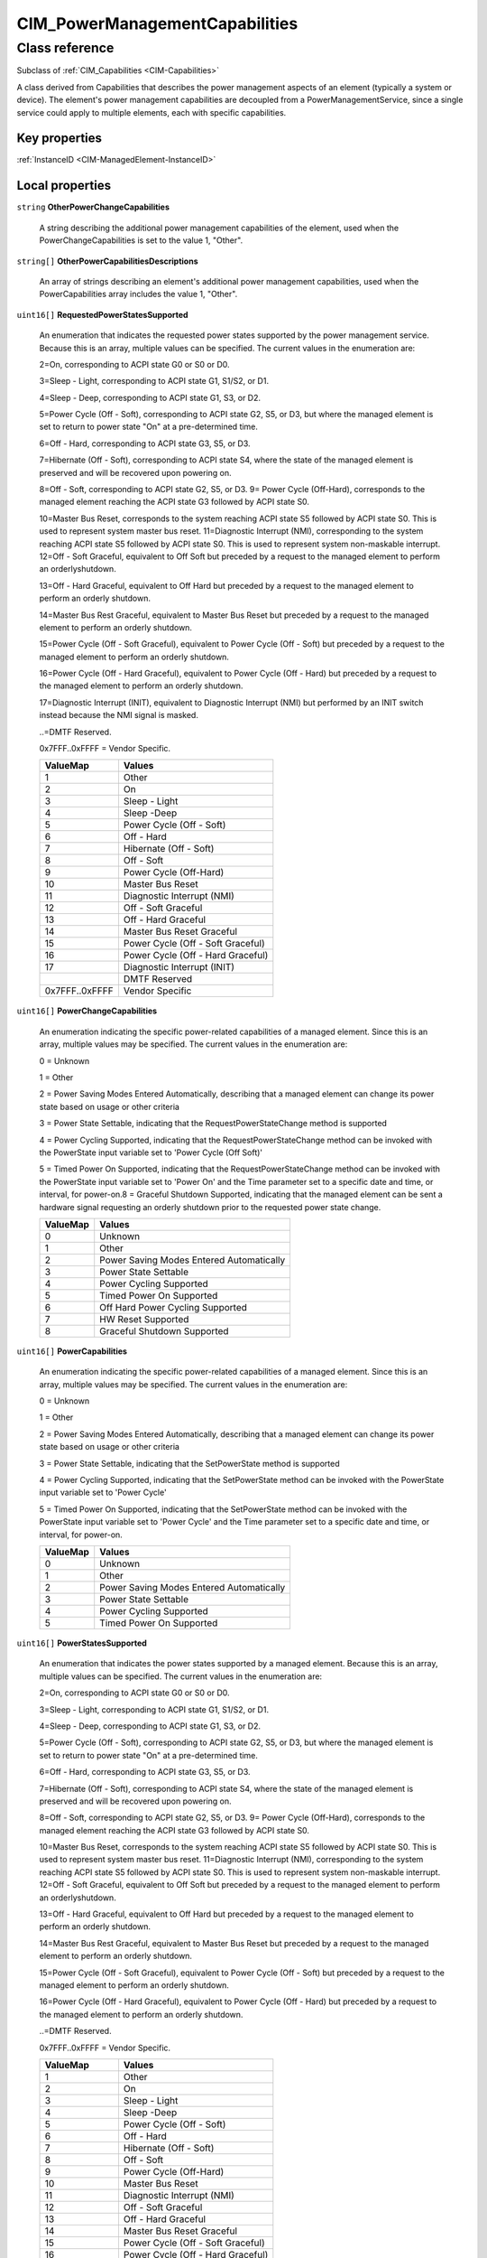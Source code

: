 .. _CIM-PowerManagementCapabilities:

CIM_PowerManagementCapabilities
-------------------------------

Class reference
===============
Subclass of :ref:`CIM_Capabilities <CIM-Capabilities>`

A class derived from Capabilities that describes the power management aspects of an element (typically a system or device). The element's power management capabilities are decoupled from a PowerManagementService, since a single service could apply to multiple elements, each with specific capabilities.


Key properties
^^^^^^^^^^^^^^

| :ref:`InstanceID <CIM-ManagedElement-InstanceID>`

Local properties
^^^^^^^^^^^^^^^^

.. _CIM-PowerManagementCapabilities-OtherPowerChangeCapabilities:

``string`` **OtherPowerChangeCapabilities**

    A string describing the additional power management capabilities of the element, used when the PowerChangeCapabilities is set to the value 1, "Other".

    
.. _CIM-PowerManagementCapabilities-OtherPowerCapabilitiesDescriptions:

``string[]`` **OtherPowerCapabilitiesDescriptions**

    An array of strings describing an element's additional power management capabilities, used when the PowerCapabilities array includes the value 1, "Other".

    
.. _CIM-PowerManagementCapabilities-RequestedPowerStatesSupported:

``uint16[]`` **RequestedPowerStatesSupported**

    An enumeration that indicates the requested power states supported by the power management service. Because this is an array, multiple values can be specified. The current values in the enumeration are: 

    2=On, corresponding to ACPI state G0 or S0 or D0. 

    3=Sleep - Light, corresponding to ACPI state G1, S1/S2, or D1. 

    4=Sleep - Deep, corresponding to ACPI state G1, S3, or D2.

    5=Power Cycle (Off - Soft), corresponding to ACPI state G2, S5, or D3, but where the managed element is set to return to power state "On" at a pre-determined time. 

    6=Off - Hard, corresponding to ACPI state G3, S5, or D3. 

    7=Hibernate (Off - Soft), corresponding to ACPI state S4, where the state of the managed element is preserved and will be recovered upon powering on. 

    8=Off - Soft, corresponding to ACPI state G2, S5, or D3. 9= Power Cycle (Off-Hard), corresponds to the managed element reaching the ACPI state G3 followed by ACPI state S0. 

    10=Master Bus Reset, corresponds to the system reaching ACPI state S5 followed by ACPI state S0. This is used to represent system master bus reset. 11=Diagnostic Interrupt (NMI), corresponding to the system reaching ACPI state S5 followed by ACPI state S0. This is used to represent system non-maskable interrupt. 12=Off - Soft Graceful, equivalent to Off Soft but preceded by a request to the managed element to perform an orderlyshutdown. 

    13=Off - Hard Graceful, equivalent to Off Hard but preceded by a request to the managed element to perform an orderly shutdown. 

    14=Master Bus Rest Graceful, equivalent to Master Bus Reset but preceded by a request to the managed element to perform an orderly shutdown. 

    15=Power Cycle (Off - Soft Graceful), equivalent to Power Cycle (Off - Soft) but preceded by a request to the managed element to perform an orderly shutdown. 

    16=Power Cycle (Off - Hard Graceful), equivalent to Power Cycle (Off - Hard) but preceded by a request to the managed element to perform an orderly shutdown. 

    17=Diagnostic Interrupt (INIT), equivalent to Diagnostic Interrupt (NMI) but performed by an INIT switch instead because the NMI signal is masked. 

    ..=DMTF Reserved. 

    0x7FFF..0xFFFF = Vendor Specific.

    
    ============== =================================
    ValueMap       Values                           
    ============== =================================
    1              Other                            
    2              On                               
    3              Sleep - Light                    
    4              Sleep -Deep                      
    5              Power Cycle (Off - Soft)         
    6              Off - Hard                       
    7              Hibernate (Off - Soft)           
    8              Off - Soft                       
    9              Power Cycle (Off-Hard)           
    10             Master Bus Reset                 
    11             Diagnostic Interrupt (NMI)       
    12             Off - Soft Graceful              
    13             Off - Hard Graceful              
    14             Master Bus Reset Graceful        
    15             Power Cycle (Off - Soft Graceful)
    16             Power Cycle (Off - Hard Graceful)
    17             Diagnostic Interrupt (INIT)      
    ..             DMTF Reserved                    
    0x7FFF..0xFFFF Vendor Specific                  
    ============== =================================
    
.. _CIM-PowerManagementCapabilities-PowerChangeCapabilities:

``uint16[]`` **PowerChangeCapabilities**

    An enumeration indicating the specific power-related capabilities of a managed element. Since this is an array, multiple values may be specified. The current values in the enumeration are: 

    0 = Unknown 

    1 = Other 

    2 = Power Saving Modes Entered Automatically, describing that a managed element can change its power state based on usage or other criteria 

    3 = Power State Settable, indicating that the RequestPowerStateChange method is supported 

    4 = Power Cycling Supported, indicating that the RequestPowerStateChange method can be invoked with the PowerState input variable set to 'Power Cycle (Off Soft)' 

    5 = Timed Power On Supported, indicating that the RequestPowerStateChange method can be invoked with the PowerState input variable set to 'Power On' and the Time parameter set to a specific date and time, or interval, for power-on.8 = Graceful Shutdown Supported, indicating that the managed element can be sent a hardware signal requesting an orderly shutdown prior to the requested power state change.

    
    ======== ========================================
    ValueMap Values                                  
    ======== ========================================
    0        Unknown                                 
    1        Other                                   
    2        Power Saving Modes Entered Automatically
    3        Power State Settable                    
    4        Power Cycling Supported                 
    5        Timed Power On Supported                
    6        Off Hard Power Cycling Supported        
    7        HW Reset Supported                      
    8        Graceful Shutdown Supported             
    ======== ========================================
    
.. _CIM-PowerManagementCapabilities-PowerCapabilities:

``uint16[]`` **PowerCapabilities**

    An enumeration indicating the specific power-related capabilities of a managed element. Since this is an array, multiple values may be specified. The current values in the enumeration are: 

    0 = Unknown 

    1 = Other 

    2 = Power Saving Modes Entered Automatically, describing that a managed element can change its power state based on usage or other criteria 

    3 = Power State Settable, indicating that the SetPowerState method is supported 

    4 = Power Cycling Supported, indicating that the SetPowerState method can be invoked with the PowerState input variable set to 'Power Cycle' 

    5 = Timed Power On Supported, indicating that the SetPowerState method can be invoked with the PowerState input variable set to 'Power Cycle' and the Time parameter set to a specific date and time, or interval, for power-on.

    
    ======== ========================================
    ValueMap Values                                  
    ======== ========================================
    0        Unknown                                 
    1        Other                                   
    2        Power Saving Modes Entered Automatically
    3        Power State Settable                    
    4        Power Cycling Supported                 
    5        Timed Power On Supported                
    ======== ========================================
    
.. _CIM-PowerManagementCapabilities-PowerStatesSupported:

``uint16[]`` **PowerStatesSupported**

    An enumeration that indicates the power states supported by a managed element. Because this is an array, multiple values can be specified. The current values in the enumeration are: 

    2=On, corresponding to ACPI state G0 or S0 or D0. 

    3=Sleep - Light, corresponding to ACPI state G1, S1/S2, or D1. 

    4=Sleep - Deep, corresponding to ACPI state G1, S3, or D2.

    5=Power Cycle (Off - Soft), corresponding to ACPI state G2, S5, or D3, but where the managed element is set to return to power state "On" at a pre-determined time. 

    6=Off - Hard, corresponding to ACPI state G3, S5, or D3. 

    7=Hibernate (Off - Soft), corresponding to ACPI state S4, where the state of the managed element is preserved and will be recovered upon powering on. 

    8=Off - Soft, corresponding to ACPI state G2, S5, or D3. 9= Power Cycle (Off-Hard), corresponds to the managed element reaching the ACPI state G3 followed by ACPI state S0. 

    10=Master Bus Reset, corresponds to the system reaching ACPI state S5 followed by ACPI state S0. This is used to represent system master bus reset. 11=Diagnostic Interrupt (NMI), corresponding to the system reaching ACPI state S5 followed by ACPI state S0. This is used to represent system non-maskable interrupt. 12=Off - Soft Graceful, equivalent to Off Soft but preceded by a request to the managed element to perform an orderlyshutdown. 

    13=Off - Hard Graceful, equivalent to Off Hard but preceded by a request to the managed element to perform an orderly shutdown. 

    14=Master Bus Rest Graceful, equivalent to Master Bus Reset but preceded by a request to the managed element to perform an orderly shutdown. 

    15=Power Cycle (Off - Soft Graceful), equivalent to Power Cycle (Off - Soft) but preceded by a request to the managed element to perform an orderly shutdown. 

    16=Power Cycle (Off - Hard Graceful), equivalent to Power Cycle (Off - Hard) but preceded by a request to the managed element to perform an orderly shutdown. 

    ..=DMTF Reserved. 

    0x7FFF..0xFFFF = Vendor Specific.

    
    ============== =================================
    ValueMap       Values                           
    ============== =================================
    1              Other                            
    2              On                               
    3              Sleep - Light                    
    4              Sleep -Deep                      
    5              Power Cycle (Off - Soft)         
    6              Off - Hard                       
    7              Hibernate (Off - Soft)           
    8              Off - Soft                       
    9              Power Cycle (Off-Hard)           
    10             Master Bus Reset                 
    11             Diagnostic Interrupt (NMI)       
    12             Off - Soft Graceful              
    13             Off - Hard Graceful              
    14             Master Bus Reset Graceful        
    15             Power Cycle (Off - Soft Graceful)
    16             Power Cycle (Off - Hard Graceful)
    ..             DMTF Reserved                    
    0x7FFF..0xFFFF Vendor Specific                  
    ============== =================================
    

Local methods
^^^^^^^^^^^^^

*None*

Inherited properties
^^^^^^^^^^^^^^^^^^^^

| ``string`` :ref:`ElementName <CIM-Capabilities-ElementName>`
| ``string`` :ref:`Description <CIM-ManagedElement-Description>`
| ``string`` :ref:`Caption <CIM-ManagedElement-Caption>`
| ``uint64`` :ref:`Generation <CIM-ManagedElement-Generation>`
| ``string`` :ref:`InstanceID <CIM-Capabilities-InstanceID>`

Inherited methods
^^^^^^^^^^^^^^^^^

| :ref:`CreateGoalSettings <CIM-Capabilities-CreateGoalSettings>`

